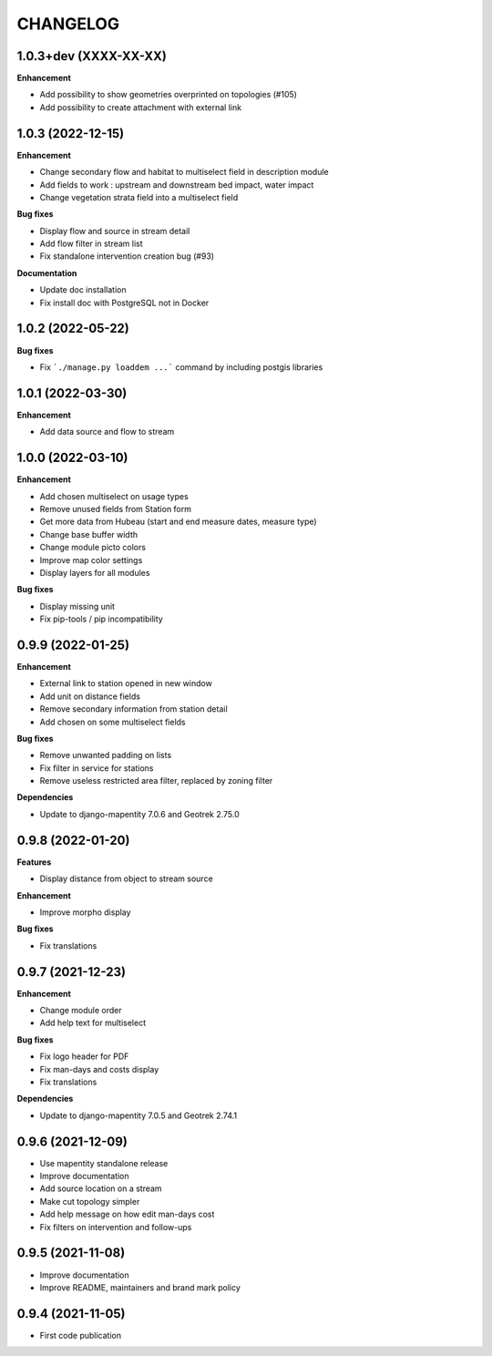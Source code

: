 =========
CHANGELOG
=========

1.0.3+dev    (XXXX-XX-XX)
-------------------------

**Enhancement**

* Add possibility to show geometries overprinted on topologies (#105)
* Add possibility to create attachment with external link

1.0.3 (2022-12-15)
-------------------------

**Enhancement**

* Change secondary flow and habitat to multiselect field in description module
* Add fields to work : upstream and downstream bed impact, water impact
* Change vegetation strata field into a multiselect field

**Bug fixes**

* Display flow and source in stream detail
* Add flow filter in stream list
* Fix standalone intervention creation bug (#93)

**Documentation**

* Update doc installation
* Fix install doc with PostgreSQL not in Docker


1.0.2        (2022-05-22)
-------------------------

**Bug fixes**

* Fix ```./manage.py loaddem ...``` command by including postgis libraries


1.0.1    (2022-03-30)
-------------------------

**Enhancement**

* Add data source and flow to stream


1.0.0    (2022-03-10)
-------------------------

**Enhancement**

* Add chosen multiselect on usage types
* Remove unused fields from Station form
* Get more data from Hubeau (start and end measure dates, measure type)
* Change base buffer width
* Change module picto colors
* Improve map color settings
* Display layers for all modules

**Bug fixes**

* Display missing unit
* Fix pip-tools / pip incompatibility

0.9.9    (2022-01-25)
-------------------------

**Enhancement**

* External link to station opened in new window
* Add unit on distance fields
* Remove secondary information from station detail
* Add chosen on some multiselect fields

**Bug fixes**

* Remove unwanted padding on lists
* Fix filter in service for stations
* Remove useless restricted area filter, replaced by zoning filter

**Dependencies**

* Update to django-mapentity 7.0.6 and Geotrek 2.75.0


0.9.8    (2022-01-20)
-------------------------

**Features**

* Display distance from object to stream source

**Enhancement**

* Improve morpho display

**Bug fixes**

* Fix translations


0.9.7    (2021-12-23)
-------------------------

**Enhancement**

* Change module order
* Add help text for multiselect

**Bug fixes**

* Fix logo header for PDF
* Fix man-days and costs display
* Fix translations

**Dependencies**

* Update to django-mapentity 7.0.5 and Geotrek 2.74.1


0.9.6    (2021-12-09)
-------------------------

* Use mapentity standalone release
* Improve documentation
* Add source location on a stream
* Make cut topology simpler
* Add help message on how edit man-days cost
* Fix filters on intervention and follow-ups


0.9.5        (2021-11-08)
-------------------------

* Improve documentation
* Improve README, maintainers and brand mark policy


0.9.4        (2021-11-05)
-------------------------

* First code publication

